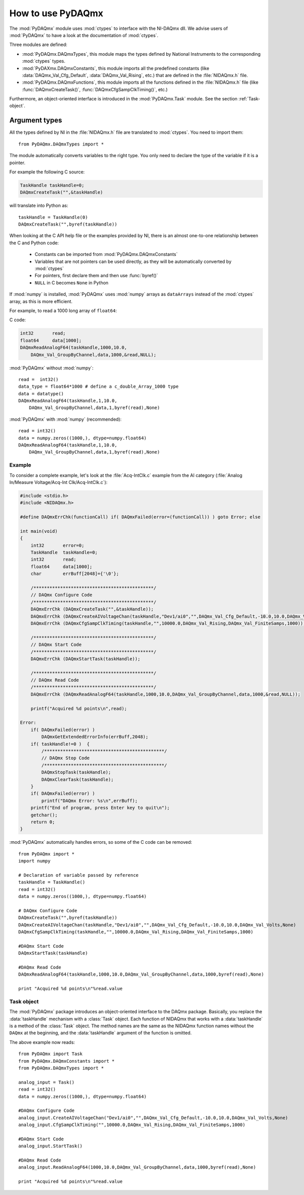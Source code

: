 .. index:: usage
.. _usage:

==================
How to use PyDAQmx
==================

The :mod:`PyDAQmx` module uses :mod:`ctypes` to interface with the NI-DAQmx
dll. We advise users of :mod:`PyDAQmx` to have a look at the documentation of
:mod:`ctypes`.

Three modules are defined: 

* :mod:`PyDAQmx.DAQmxTypes`, this module maps the types defined by National
  Instruments to the corresponding :mod:`ctypes` types.
* :mod:`PyDAXmx.DAQmxConstants`, this module imports all the predefined
  constants (like :data:`DAQmx_Val_Cfg_Default`, :data:`DAQmx_Val_Rising`,
  etc.) that are defined in the :file:`NIDAQmx.h` file.
* :mod:`PyDAQmx.DAQmxFunctions`, this module imports all the functions defined
  in the :file:`NIDAQmx.h` file (like :func:`DAQmxCreateTask()`,
  :func:`DAQmxCfgSampClkTiming()`, etc.)

Furthermore, an object-oriented interface is introduced in the
:mod:`PyDAQmx.Task` module. See the section :ref:`Task-object`.


Argument types
--------------

All the types defined by NI in the :file:`NIDAQmx.h` file are translated to
:mod:`ctypes`. You need to import them::

    from PyDAQmx.DAQmxTypes import *

The module automatically converts variables to the right type. You only need to
declare the type of the variable if it is a pointer.

For example the following C source:

.. code-block:: c

    TaskHandle taskHandle=0;
    DAQmxCreateTask("",&taskHandle)

will translate into Python as::

    taskHandle = TaskHandle(0)
    DAQmxCreateTask("",byref(taskHandle))

When looking at the C API help file or the examples provided by NI, there is an
almost one-to-one relationship between the C and Python code:

    - Constants can be imported from :mod:`PyDAQmx.DAQmxConstants`
    - Variables that are not pointers can be used directly, as they will be
      automatically converted by :mod:`ctypes`
    - For pointers, first declare them and then use :func:`byref()`
    - ``NULL`` in C becomes ``None`` in Python

If :mod:`numpy` is installed, :mod:`PyDAQmx` uses :mod:`numpy` arrays as
``dataArrays`` instead of the :mod:`ctypes` array, as this is more efficient.

For example, to read a 1000 long array of ``float64``:

C code:

.. code-block:: c

    int32       read;
    float64     data[1000];
    DAQmxReadAnalogF64(taskHandle,1000,10.0,
        DAQmx_Val_GroupByChannel,data,1000,&read,NULL);

:mod:`PyDAQmx` without :mod:`numpy`::

    read =  int32()
    data_type = float64*1000 # define a c_double_Array_1000 type
    data = datatype()
    DAQmxReadAnalogF64(taskHandle,1,10.0,
        DAQmx_Val_GroupByChannel,data,1,byref(read),None)

:mod:`PyDAQmx` with :mod:`numpy` (recommended)::

    read = int32()
    data = numpy.zeros((1000,), dtype=numpy.float64)
    DAQmxReadAnalogF64(taskHandle,1,10.0,
        DAQmx_Val_GroupByChannel,data,1,byref(read),None)


Example
=======

To consider a complete example, let's look at the :file:`Acq-IntClk.c` example
from the AI category
(:file:`Analog In/Measure Voltage/Acq-Int Clk/Acq-IntClk.c`):

.. code-block:: c

    #include <stdio.h>
    #include <NIDAQmx.h>

    #define DAQmxErrChk(functionCall) if( DAQmxFailed(error=(functionCall)) ) goto Error; else

    int main(void)
    {
        int32       error=0;
        TaskHandle  taskHandle=0;
        int32       read;
        float64     data[1000];
        char        errBuff[2048]={'\0'};

        /*********************************************/
        // DAQmx Configure Code
        /*********************************************/
        DAQmxErrChk (DAQmxCreateTask("",&taskHandle));
        DAQmxErrChk (DAQmxCreateAIVoltageChan(taskHandle,"Dev1/ai0","",DAQmx_Val_Cfg_Default,-10.0,10.0,DAQmx_Val_Volts,NULL));
        DAQmxErrChk (DAQmxCfgSampClkTiming(taskHandle,"",10000.0,DAQmx_Val_Rising,DAQmx_Val_FiniteSamps,1000));

        /*********************************************/
        // DAQmx Start Code
        /*********************************************/
        DAQmxErrChk (DAQmxStartTask(taskHandle));

        /*********************************************/
        // DAQmx Read Code
        /*********************************************/
        DAQmxErrChk (DAQmxReadAnalogF64(taskHandle,1000,10.0,DAQmx_Val_GroupByChannel,data,1000,&read,NULL));

        printf("Acquired %d points\n",read);

    Error:
        if( DAQmxFailed(error) )
            DAQmxGetExtendedErrorInfo(errBuff,2048);
        if( taskHandle!=0 )  {
            /*********************************************/
            // DAQmx Stop Code
            /*********************************************/
            DAQmxStopTask(taskHandle);
            DAQmxClearTask(taskHandle);
        }
        if( DAQmxFailed(error) )
            printf("DAQmx Error: %s\n",errBuff);
        printf("End of program, press Enter key to quit\n");
        getchar();
        return 0;
    }


:mod:`PyDAQmx` automatically handles errors, so some of the C code can be
removed::

    from PyDAQmx import *
    import numpy

    # Declaration of variable passed by reference
    taskHandle = TaskHandle()
    read = int32()
    data = numpy.zeros((1000,), dtype=numpy.float64)

    # DAQmx Configure Code
    DAQmxCreateTask("",byref(taskHandle))
    DAQmxCreateAIVoltageChan(taskHandle,"Dev1/ai0","",DAQmx_Val_Cfg_Default,-10.0,10.0,DAQmx_Val_Volts,None)
    DAQmxCfgSampClkTiming(taskHandle,"",10000.0,DAQmx_Val_Rising,DAQmx_Val_FiniteSamps,1000)

    #DAQmx Start Code
    DAQmxStartTask(taskHandle)

    #DAQmx Read Code
    DAQmxReadAnalogF64(taskHandle,1000,10.0,DAQmx_Val_GroupByChannel,data,1000,byref(read),None)

    print "Acquired %d points\n"%read.value


.. _Task-object:

Task object
===========

The :mod:`PyDAQmx` package introduces an object-oriented interface to the DAQmx
package. Basically, you replace the :data:`taskHandle` mechanism with a
:class:`Task` object. Each function of NIDAQmx that works with a
:data:`taskHandle` is a method of the :class:`Task` object. The method names
are the same as the NIDAQmx function names without the ``DAQmx`` at the
beginning, and the :data:`taskHandle` argument of the function is omitted.

The above example now reads:: 

    from PyDAQmx import Task
    from PyDAQmx.DAQmxConstants import *
    from PyDAQmx.DAQmxTypes import *

    analog_input = Task()
    read = int32()
    data = numpy.zeros((1000,), dtype=numpy.float64)

    #DAQmx Configure Code
    analog_input.CreateAIVoltageChan("Dev1/ai0","",DAQmx_Val_Cfg_Default,-10.0,10.0,DAQmx_Val_Volts,None)
    analog_input.CfgSampClkTiming("",10000.0,DAQmx_Val_Rising,DAQmx_Val_FiniteSamps,1000)

    #DAQmx Start Code
    analog_input.StartTask()

    #DAQmx Read Code
    analog_input.ReadAnalogF64(1000,10.0,DAQmx_Val_GroupByChannel,data,1000,byref(read),None)

    print "Acquired %d points\n"%read.value


